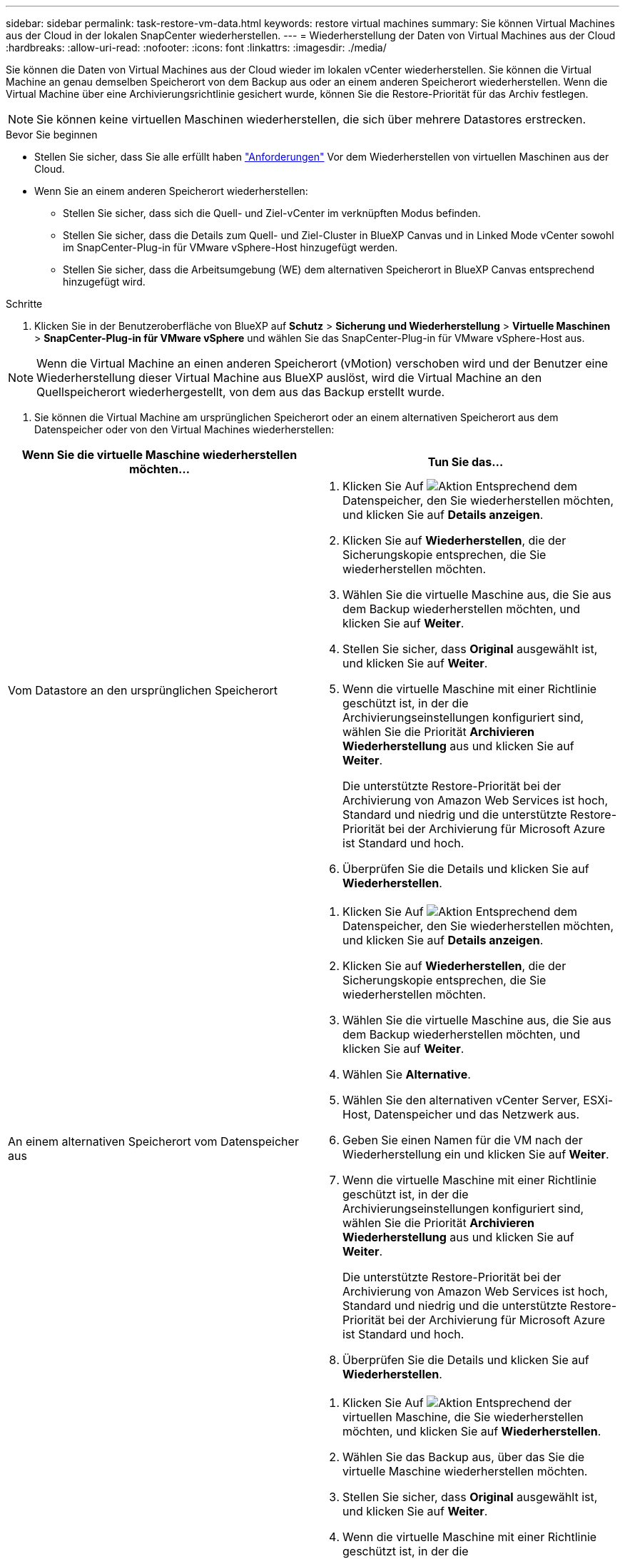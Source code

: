 ---
sidebar: sidebar 
permalink: task-restore-vm-data.html 
keywords: restore virtual machines 
summary: Sie können Virtual Machines aus der Cloud in der lokalen SnapCenter wiederherstellen. 
---
= Wiederherstellung der Daten von Virtual Machines aus der Cloud
:hardbreaks:
:allow-uri-read: 
:nofooter: 
:icons: font
:linkattrs: 
:imagesdir: ./media/


[role="lead"]
Sie können die Daten von Virtual Machines aus der Cloud wieder im lokalen vCenter wiederherstellen. Sie können die Virtual Machine an genau demselben Speicherort von dem Backup aus oder an einem anderen Speicherort wiederherstellen. Wenn die Virtual Machine über eine Archivierungsrichtlinie gesichert wurde, können Sie die Restore-Priorität für das Archiv festlegen.


NOTE: Sie können keine virtuellen Maschinen wiederherstellen, die sich über mehrere Datastores erstrecken.

.Bevor Sie beginnen
* Stellen Sie sicher, dass Sie alle erfüllt haben link:concept-protect-vm-data.html["Anforderungen"] Vor dem Wiederherstellen von virtuellen Maschinen aus der Cloud.
* Wenn Sie an einem anderen Speicherort wiederherstellen:
+
** Stellen Sie sicher, dass sich die Quell- und Ziel-vCenter im verknüpften Modus befinden.
** Stellen Sie sicher, dass die Details zum Quell- und Ziel-Cluster in BlueXP Canvas und in Linked Mode vCenter sowohl im SnapCenter-Plug-in für VMware vSphere-Host hinzugefügt werden.
** Stellen Sie sicher, dass die Arbeitsumgebung (WE) dem alternativen Speicherort in BlueXP Canvas entsprechend hinzugefügt wird.




.Schritte
. Klicken Sie in der Benutzeroberfläche von BlueXP auf *Schutz* > *Sicherung und Wiederherstellung* > *Virtuelle Maschinen* > *SnapCenter-Plug-in für VMware vSphere* und wählen Sie das SnapCenter-Plug-in für VMware vSphere-Host aus.



NOTE: Wenn die Virtual Machine an einen anderen Speicherort (vMotion) verschoben wird und der Benutzer eine Wiederherstellung dieser Virtual Machine aus BlueXP auslöst, wird die Virtual Machine an den Quellspeicherort wiederhergestellt, von dem aus das Backup erstellt wurde.

. Sie können die Virtual Machine am ursprünglichen Speicherort oder an einem alternativen Speicherort aus dem Datenspeicher oder von den Virtual Machines wiederherstellen:


|===
| Wenn Sie die virtuelle Maschine wiederherstellen möchten... | Tun Sie das... 


 a| 
Vom Datastore an den ursprünglichen Speicherort
 a| 
. Klicken Sie Auf image:icon-action.png["Aktion"] Entsprechend dem Datenspeicher, den Sie wiederherstellen möchten, und klicken Sie auf *Details anzeigen*.
. Klicken Sie auf *Wiederherstellen*, die der Sicherungskopie entsprechen, die Sie wiederherstellen möchten.
. Wählen Sie die virtuelle Maschine aus, die Sie aus dem Backup wiederherstellen möchten, und klicken Sie auf *Weiter*.
. Stellen Sie sicher, dass *Original* ausgewählt ist, und klicken Sie auf *Weiter*.
. Wenn die virtuelle Maschine mit einer Richtlinie geschützt ist, in der die Archivierungseinstellungen konfiguriert sind, wählen Sie die Priorität *Archivieren Wiederherstellung* aus und klicken Sie auf *Weiter*.
+
Die unterstützte Restore-Priorität bei der Archivierung von Amazon Web Services ist hoch, Standard und niedrig und die unterstützte Restore-Priorität bei der Archivierung für Microsoft Azure ist Standard und hoch.

. Überprüfen Sie die Details und klicken Sie auf *Wiederherstellen*.




 a| 
An einem alternativen Speicherort vom Datenspeicher aus
 a| 
. Klicken Sie Auf image:icon-action.png["Aktion"] Entsprechend dem Datenspeicher, den Sie wiederherstellen möchten, und klicken Sie auf *Details anzeigen*.
. Klicken Sie auf *Wiederherstellen*, die der Sicherungskopie entsprechen, die Sie wiederherstellen möchten.
. Wählen Sie die virtuelle Maschine aus, die Sie aus dem Backup wiederherstellen möchten, und klicken Sie auf *Weiter*.
. Wählen Sie *Alternative*.
. Wählen Sie den alternativen vCenter Server, ESXi-Host, Datenspeicher und das Netzwerk aus.
. Geben Sie einen Namen für die VM nach der Wiederherstellung ein und klicken Sie auf *Weiter*.
. Wenn die virtuelle Maschine mit einer Richtlinie geschützt ist, in der die Archivierungseinstellungen konfiguriert sind, wählen Sie die Priorität *Archivieren Wiederherstellung* aus und klicken Sie auf *Weiter*.
+
Die unterstützte Restore-Priorität bei der Archivierung von Amazon Web Services ist hoch, Standard und niedrig und die unterstützte Restore-Priorität bei der Archivierung für Microsoft Azure ist Standard und hoch.

. Überprüfen Sie die Details und klicken Sie auf *Wiederherstellen*.




 a| 
Von virtuellen Maschinen an den ursprünglichen Speicherort
 a| 
. Klicken Sie Auf image:icon-action.png["Aktion"] Entsprechend der virtuellen Maschine, die Sie wiederherstellen möchten, und klicken Sie auf *Wiederherstellen*.
. Wählen Sie das Backup aus, über das Sie die virtuelle Maschine wiederherstellen möchten.
. Stellen Sie sicher, dass *Original* ausgewählt ist, und klicken Sie auf *Weiter*.
. Wenn die virtuelle Maschine mit einer Richtlinie geschützt ist, in der die Archivierungseinstellungen konfiguriert sind, wählen Sie die Priorität *Archivieren Wiederherstellung* aus und klicken Sie auf *Weiter*.
+
Die unterstützte Restore-Priorität bei der Archivierung von Amazon Web Services ist hoch, Standard und niedrig und die unterstützte Restore-Priorität bei der Archivierung für Microsoft Azure ist Standard und hoch.

. Überprüfen Sie die Details und klicken Sie auf *Wiederherstellen*.




 a| 
An einem alternativen Speicherort von virtuellen Maschinen
 a| 
. Klicken Sie Auf image:icon-action.png["Aktion"] Entsprechend der virtuellen Maschine, die Sie wiederherstellen möchten, und klicken Sie auf *Wiederherstellen*.
. Wählen Sie das Backup aus, über das Sie die virtuelle Maschine wiederherstellen möchten.
. Wählen Sie *Alternative*.
. Wählen Sie den alternativen vCenter Server, ESXi-Host, Datenspeicher und das Netzwerk aus.
. Geben Sie einen Namen für die VM nach der Wiederherstellung ein und klicken Sie auf *Weiter*.
. Wenn die virtuelle Maschine mit einer Richtlinie geschützt ist, in der die Archivierungseinstellungen konfiguriert sind, wählen Sie die Priorität *Archivieren Wiederherstellung* aus und klicken Sie auf *Weiter*.
+
Die unterstützte Restore-Priorität bei der Archivierung von Amazon Web Services ist hoch, Standard und niedrig und die unterstützte Restore-Priorität bei der Archivierung für Microsoft Azure ist Standard und hoch.

. Überprüfen Sie die Details und klicken Sie auf *Wiederherstellen*.


|===

NOTE: Wenn der Wiederherstellungsvorgang nicht abgeschlossen ist, versuchen Sie den Wiederherstellungsvorgang erst dann erneut, wenn die Jobüberwachung anzeigt, dass der Wiederherstellungsvorgang fehlgeschlagen ist. Wenn Sie den Wiederherstellungsvorgang erneut versuchen, bevor der Job Monitor zeigt, dass der Wiederherstellungsvorgang fehlgeschlagen ist, schlägt der Wiederherstellungsvorgang erneut fehl. Wenn der Job-Monitor als „Fehlgeschlagen“ angezeigt wird, können Sie den Wiederherstellungsvorgang erneut versuchen.
